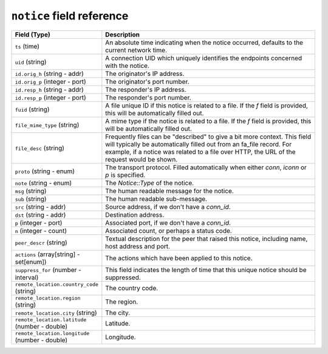 ``notice`` field reference
--------------------------

.. list-table::
   :header-rows: 1
   :class: longtable
   :widths: 1 3

   * - Field (Type)
     - Description

   * - ``ts`` (time)
     - An absolute time indicating when the notice occurred,
       defaults to the current network time.

   * - ``uid`` (string)
     - A connection UID which uniquely identifies the endpoints
       concerned with the notice.

   * - ``id.orig_h`` (string - addr)
     - The originator's IP address.

   * - ``id.orig_p`` (integer - port)
     - The originator's port number.

   * - ``id.resp_h`` (string - addr)
     - The responder's IP address.

   * - ``id.resp_p`` (integer - port)
     - The responder's port number.

   * - ``fuid`` (string)
     - A file unique ID if this notice is related to a file.  If
       the *f* field is provided, this will be automatically filled
       out.

   * - ``file_mime_type`` (string)
     - A mime type if the notice is related to a file.  If the *f*
       field is provided, this will be automatically filled out.

   * - ``file_desc`` (string)
     - Frequently files can be \"described\" to give a bit more
       context.  This field will typically be automatically filled
       out from an fa_file record.  For example, if a notice was
       related to a file over HTTP, the URL of the request would
       be shown.

   * - ``proto`` (string - enum)
     - The transport protocol. Filled automatically when either
       *conn*, *iconn* or *p* is specified.

   * - ``note`` (string - enum)
     - The `Notice::Type` of the notice.

   * - ``msg`` (string)
     - The human readable message for the notice.

   * - ``sub`` (string)
     - The human readable sub-message.

   * - ``src`` (string - addr)
     - Source address, if we don't have a `conn_id`.

   * - ``dst`` (string - addr)
     - Destination address.

   * - ``p`` (integer - port)
     - Associated port, if we don't have a `conn_id`.

   * - ``n`` (integer - count)
     - Associated count, or perhaps a status code.

   * - ``peer_descr`` (string)
     - Textual description for the peer that raised this notice,
       including name, host address and port.

   * - ``actions`` (array[string] - set[enum])
     - The actions which have been applied to this notice.

   * - ``suppress_for`` (number - interval)
     - This field indicates the length of time that this
       unique notice should be suppressed.

   * - ``remote_location.country_code`` (string)
     - The country code.

   * - ``remote_location.region`` (string)
     - The region.

   * - ``remote_location.city`` (string)
     - The city.

   * - ``remote_location.latitude`` (number - double)
     - Latitude.

   * - ``remote_location.longitude`` (number - double)
     - Longitude.
